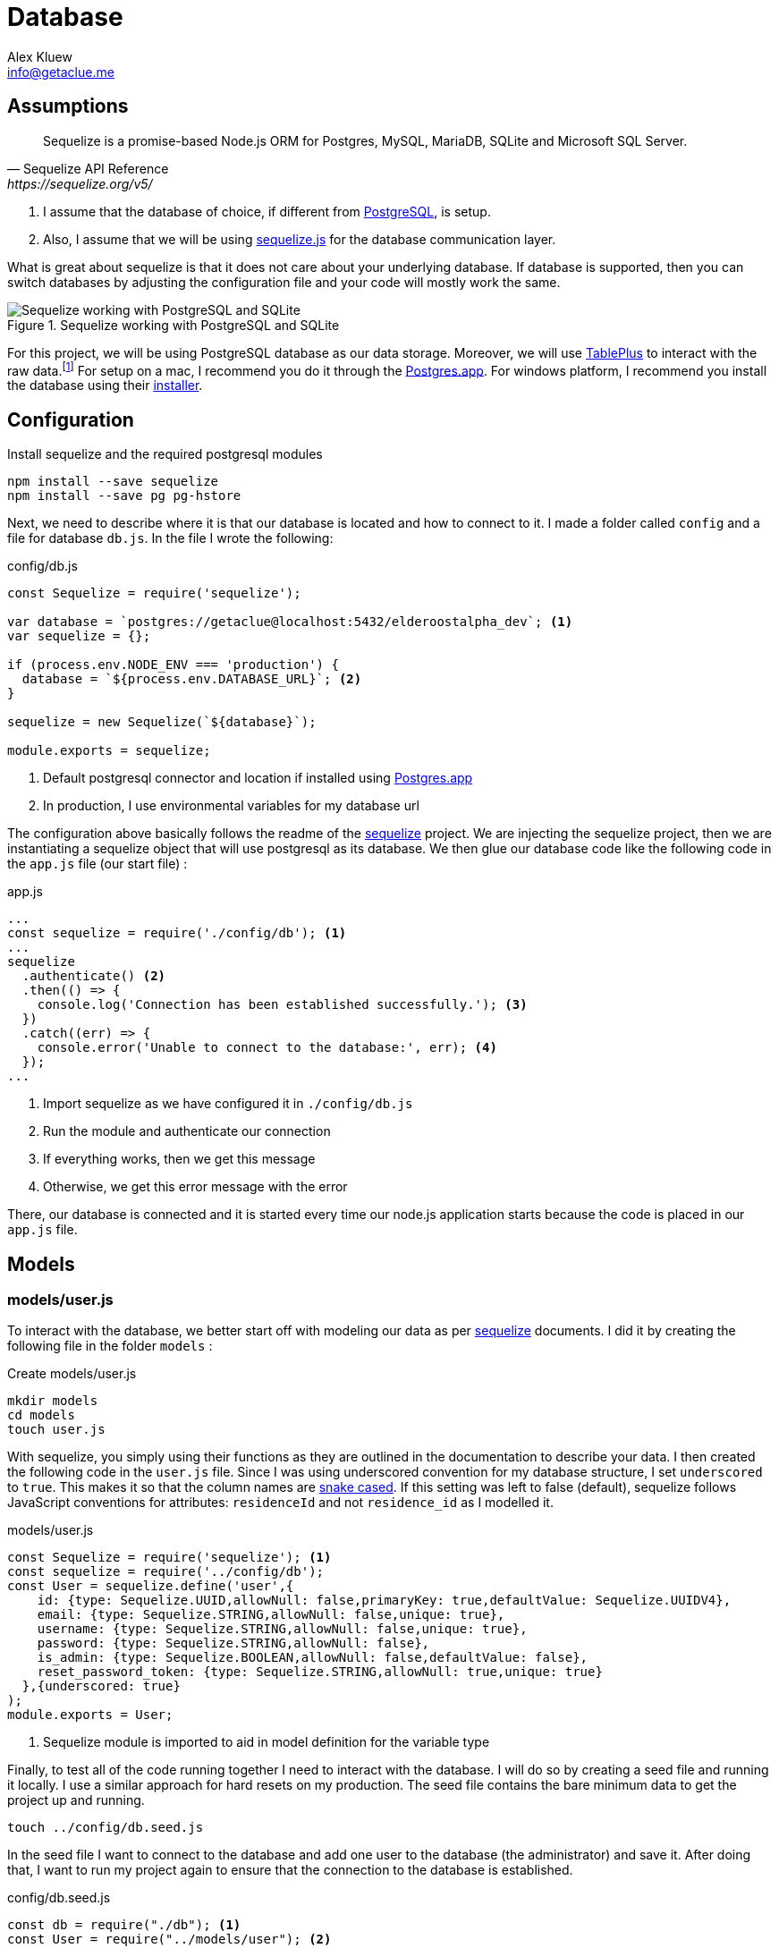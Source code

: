 = Database
Alex Kluew <info@getaclue.me>
:sectanchors:
:keywords: node.js,node,nodejs,node-js,javascript,js

== Assumptions

[Docs,Sequelize API Reference, https://sequelize.org/v5/]
____
Sequelize is a promise-based Node.js ORM for Postgres, MySQL, MariaDB, SQLite and Microsoft SQL Server.
____

1. I assume that the database of choice, if different from https://www.postgresql.org/[PostgreSQL], is setup. 
2. Also, I assume that we will be using https://sequelize.org[sequelize.js] for the database communication layer. 

What is great about sequelize is that it does not care about your underlying database. If database is supported, then you can switch databases by adjusting the configuration file and your code will mostly work the same.

.Sequelize working with PostgreSQL and SQLite
image::sequelize-workings.png[Sequelize working with PostgreSQL and SQLite,align="center"]

For this project, we will be using PostgreSQL database as our data storage. Moreover, we will use https://tableplus.com/[TablePlus] to interact with the raw data.footnote:[TablePlus software is great and it is available on Mac, Windows, and Linux platforms.] For setup on a mac, I recommend you do it through the https://postgresapp.com/[Postgres.app]. For windows platform, I recommend you install the database using their https://www.postgresql.org/download/windows/[installer].

<<<

== Configuration

.Install sequelize and the required postgresql modules
[source,shell]
----
npm install --save sequelize
npm install --save pg pg-hstore
----

Next, we need to describe where it is that our database is located and how to connect to it. I made a folder called `config` and a file for database `db.js`. In the file I wrote the following:

[#database-setup]
.config/db.js
[source,js]
----
const Sequelize = require('sequelize');

var database = `postgres://getaclue@localhost:5432/elderoostalpha_dev`; <1>
var sequelize = {};

if (process.env.NODE_ENV === 'production') {
  database = `${process.env.DATABASE_URL}`; <2>
}

sequelize = new Sequelize(`${database}`);

module.exports = sequelize;
----
<1> Default postgresql connector and location if installed using https://postgresapp.com/[Postgres.app]
<2> In production, I use environmental variables for my database url

The configuration above basically follows the readme of the https://sequelize.org/v5/manual/getting-started.html[sequelize] project. We are injecting the sequelize project, then we are instantiating a sequelize object that will use postgresql as its database. We then glue our database code like the following code in the `app.js` file (our start file) :

.app.js
[source,js]
----
...
const sequelize = require('./config/db'); <1>
...
sequelize
  .authenticate() <2>
  .then(() => {
    console.log('Connection has been established successfully.'); <3>
  })
  .catch((err) => {
    console.error('Unable to connect to the database:', err); <4>
  });
...
----
<1> Import sequelize as we have configured it in `./config/db.js`
<2> Run the module and authenticate our connection
<3> If everything works, then we get this message
<4> Otherwise, we get this error message with the error

There, our database is connected and it is started every time our node.js application starts because the code is placed in our `app.js` file.

== Models
=== models/user.js

To interact with the database, we better start off with modeling our data as per https://sequelize.org/v5/manual/getting-started.html[sequelize] documents. I did it by creating the following file in the folder `models` :

.Create models/user.js
[source,shell]
----
mkdir models
cd models
touch user.js
----

With sequelize, you simply using their functions as they are outlined in the documentation to describe your data. I then created the following code in the `user.js` file. Since I was using underscored convention for my database structure, I set `underscored` to `true`. This makes it so that the column names are https://en.wikipedia.org/wiki/Snake_case[snake cased]. If this setting was left to false (default), sequelize follows JavaScript conventions for attributes: `residenceId` and not `residence_id` as I modelled it.

.models/user.js
[source,js]
----
const Sequelize = require('sequelize'); <1>
const sequelize = require('../config/db');
const User = sequelize.define('user',{
    id: {type: Sequelize.UUID,allowNull: false,primaryKey: true,defaultValue: Sequelize.UUIDV4},
    email: {type: Sequelize.STRING,allowNull: false,unique: true},
    username: {type: Sequelize.STRING,allowNull: false,unique: true},
    password: {type: Sequelize.STRING,allowNull: false},
    is_admin: {type: Sequelize.BOOLEAN,allowNull: false,defaultValue: false},
    reset_password_token: {type: Sequelize.STRING,allowNull: true,unique: true}
  },{underscored: true}
);
module.exports = User;
----
<1> Sequelize module is imported to aid in model definition for the variable type

Finally, to test all of the code running together I need to interact with the database. I will do so by creating a seed file and running it locally. I use a similar approach for hard resets on my production. The seed file contains the bare minimum data to get the project up and running.

[source,shell]
----
touch ../config/db.seed.js
----

In the seed file I want to connect to the database and add one user to the database (the administrator) and save it. After doing that, I want to run my project again to ensure that the connection to the database is established.

.config/db.seed.js
[source,js]
----
const db = require("./db"); <1>
const User = require("../models/user"); <2>

const seed = async () => {
  await db.sync({ force: true }); <3>

  const password = `M<gC4['Dqv}G''X"Tg5XDbVrmWR16/ca`;
  const username = "getaclue";
  const email = "info@getaclue.me";
  const reset_password_token = `eyJhbGciOiJIUzI1NiIsInR5cCI6IkpXVCJ9.eyJzdWIiOiIxIiwibmFtZSI6ImluZm9AZ2V0YWNsdWUubWUiLCJpYXQiOjE1MTYyMzkwMjJ9.\_lImbjluzsOJSy-hlDzEOasZRSd8YuQ_9hBmmCvSvp0`;

  User.create({
    password: password,
    email: email,
    username: username,
    reset_password_token: token,
    is_admin: true,
  })
    .then((user) => {
      <4>
      console.log("seeded user", user);
    })
    .catch((error) => {
      console.error("failed to seed, ", error);
      db.close();
    });
};

seed();
----
<1> Import database setup
<2> Grab the user model representation
<3> Reset the database by dropping all of the tables
<4> Return the saved user data

[INFO]
====
Whenever you run `database.sync({ force: true });` or `User.sync({ force: true });` all of the data will be dropped in the process. In the case of the database, all of the tables will be dropped before being re-created. In the case of `User` entity, only the `user` database will be dropped and re-created.
====

Once everything is typed out, you can feel free to test everything once again. I ran the follow commands and made sure everything worked as expected.

.Test seed file followed by testing the overall connection
[source,shell]
----
node config/db.seed.js
node app.js
----

I have installed https://sequelize.org/v5/manual/getting-started.html[sequelize] and postgreSQL in my ExpressJS project; established the connection between ExpressJS and the database via https://sequelize.org/v5/manual/getting-started.html[sequelize]; created User's table, added some data, and queried that data. From here on, steps like building out the api; authentication; and authorization can proceed.

<<<

=== models/news_article.js

.NewsArticle model in user interface
image::newsarticle-model-screenshot.png[NewsArticle model in user interface]

.models/news_article.js
[source,js]
----
const Sequelize = require('sequelize');
const sequelize = require('../config/db');

const NewsArticle = sequelize.define('news_article',{
    id: {type: Sequelize.UUID,allowNull: false,defaultValue: Sequelize.UUIDV4,primaryKey: true},
    author_names: {type: Sequelize.STRING},
    headline: {type: Sequelize.STRING},
    publisher: {type: Sequelize.STRING},
    url: {type: Sequelize.STRING},
    status: {type: Sequelize.STRING,allowNull: false,defaultValue: `pending`},publication_date: {type: Sequelize.DATE},
    retrieved_date: {type: Sequelize.DATE}
  },{underscored: true}
);

module.exports = NewsArticle;
----

<<<

=== models/review.js

.Review model in user interface
image::review-model-screenshot.png[Review model in user interface]

.models/review.js
[source,js]
----
const Sequelize = require('sequelize');
const sequelize = require('../config/db');
const Residence = require('../models/residence');

const Review = sequelize.define('review',{
    id: {type: Sequelize.UUID, allowNull: false, defaultValue: Sequelize.UUIDV4, primaryKey: true},
    name: {type: Sequelize.STRING},
    author: {type: Sequelize.STRING},
    rating_value: {type: Sequelize.DECIMAL, allowNull: false},
    description: {type: Sequelize.TEXT, allowNull: false},
    status: {type: Sequelize.STRING, allowNull: false,defaultValue: `pending`},
    author_email: {type: Sequelize.STRING, allowNull: false},
    notify: {type: Sequelize.BOOLEAN, allowNull: false,defaultValue: false},
    accepted_terms: {type: Sequelize.BOOLEAN, allowNull: false,defaultValue: false}
  },{underscored: true}
);

module.exports = Review;
----

<<<

=== models/residence.js

.Create models/residence.js
[source,shell]
----
cd models
touch residence.js
----

and then we go on to create our model

.models/residence.js
[source,js]
----
const Sequelize = require('sequelize');
const sequelize = require('../config/db');
const NewsArticle = require('./news_article'); <1>
const Review = require('./review');
const Residence = sequelize.define('residence', { 
    id: {type: Sequelize.UUID,allowNull: false,defaultValue: Sequelize.UUIDV4,primaryKey: true},
    name: {type: Sequelize.STRING,allowNull: false},
    alternate_name: { type: Sequelize.STRING },
    description: { type: Sequelize.TEXT },
    latitude: {type: Sequelize.DECIMAL},
    longitude: {type: Sequelize.DECIMAL},
    address: {type: Sequelize.STRING,allowNull: false,unique: true},
    url: {type: Sequelize.STRING},
    status: {type: Sequelize.STRING,defaulValue: 'pending'},
    address_num: {type: Sequelize.INTEGER},
    address_street: {type: Sequelize.STRING},
    address_state: {type: Sequelize.STRING},
    address_city: {type: Sequelize.STRING},
    address_country: {type: Sequelize.STRING},
    postal_code: {type: Sequelize.STRING},
    slug: {type: Sequelize.STRING,unique: true},
    address_city_slug: {type: Sequelize.STRING,allowNull: false},
    address_state_slug: {type: Sequelize.STRING,allowNull: false}
  },{underscored: true}
);

Residence.hasMany(NewsArticle, { foreignKey: 'residence_id' }); <2>
NewsArticle.belongsTo(Residence);
Residence.hasMany(Review, { foreignKey: 'residence_id' });
Review.belongsTo(Residence);

module.exports = Residence;
----
<1> Import `NewsArticle` and `Review` models so that associations can be built with `Residence`
<2> Build associations with `Residence` and other entities

== Migrations

While this project is feature complete at the moment, the database may change in the future. One approach for dealing with database changes is simply to make a backup of the database and run `sync({force:true})` to rebuild the database with new changes. Doing the process this way may work but will require some patching throughout the growth of database changes. 

A different approach for dealing with database changes over time is to use a migration mechanism. While `sequelize` does not come with this mechanism built in, it does have one through the usage of `sequelize-cli` node module.

[INFO]
====
Read more about migrations here : 

. https://sequelize.org/v5/manual/migrations.html 
. and https://github.com/sequelize/cli
====